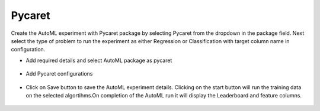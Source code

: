 Pycaret 
======================

Create the AutoML experiment with Pycaret package by selecting Pycaret from the dropdown in the package field. Next select the type of problem to run the experiment as either Regression or Classification with target column name in configuration.


* Add required details and select AutoML package as pycaret

.. figure:: ../../_assets/auto-ml/pycaret1.PNG
      :alt: auto-ml
      :width: 90%




* Add Pycaret configurations 

.. figure:: ../../_assets/auto-ml/pycaret2.PNG
      :alt: auto-ml
      :width: 90%
      
      
.. figure:: ../../_assets/auto-ml/pycaret3.PNG
      :alt: auto-ml
      :width: 90%
      
      
* Click on Save button to save the AutoML experiment details. Clicking on the start button will run the training data on the selected algortihms.On completion of the AutoML run it will display the Leaderboard and feature columns.

.. figure:: ../../_assets/auto-ml/pycaret4.PNG
      :alt: auto-ml
      :width: 90%
